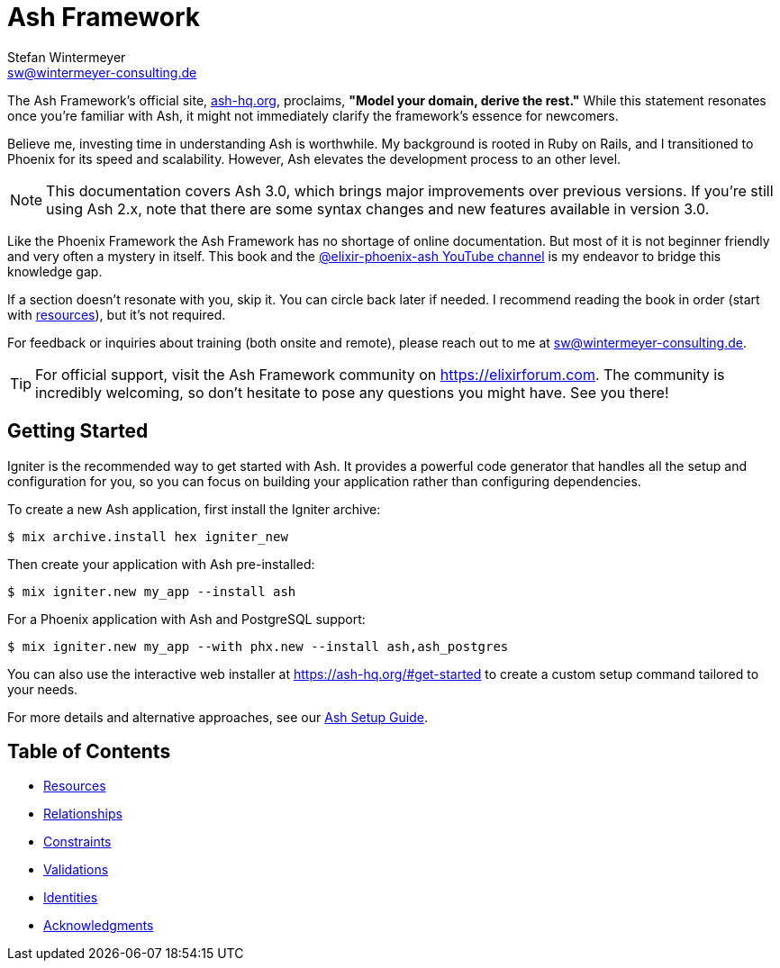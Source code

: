 [[ash]]
= Ash Framework
Stefan Wintermeyer <sw@wintermeyer-consulting.de>

The Ash Framework's official site, link:https://ash-hq.org[ash-hq.org],
proclaims, *"Model your domain, derive the rest."* While this statement
resonates once you're familiar with Ash, it might not immediately clarify the
framework's essence for newcomers.

Believe me, investing time in understanding Ash is worthwhile. My background is
rooted in Ruby on Rails, and I transitioned to Phoenix for its speed and
scalability. However, Ash elevates the development process to an other level.

NOTE: This documentation covers Ash 3.0, which brings major improvements over
previous versions. If you're still using Ash 2.x, note that there are some
syntax changes and new features available in version 3.0.

Like the Phoenix Framework the Ash Framework has no shortage of
online documentation. But most of it is not beginner friendly
and very often a mystery in itself. This book and the
link:https://www.youtube.com/@elixir-phoenix-ash[@elixir-phoenix-ash YouTube channel]
is my endeavor to bridge this knowledge gap.

If a section doesn't resonate with you, skip it. You can circle back later
if needed. I recommend reading the book in order (start with xref:ash/resources/index.adoc[resources]),
but it's not required.

For feedback or inquiries about training (both onsite and remote), please reach out to me at sw@wintermeyer-consulting.de.

TIP: For official support, visit the Ash Framework community on https://elixirforum.com. The community is incredibly welcoming, so don't hesitate to pose any questions you might have. See you there!

## Getting Started

Igniter is the recommended way to get started with Ash. It provides a powerful code generator that handles all the setup and configuration for you, so you can focus on building your application rather than configuring dependencies.

To create a new Ash application, first install the Igniter archive:

```bash
$ mix archive.install hex igniter_new
```

Then create your application with Ash pre-installed:

```bash
$ mix igniter.new my_app --install ash
```

For a Phoenix application with Ash and PostgreSQL support:

```bash
$ mix igniter.new my_app --with phx.new --install ash,ash_postgres
```

You can also use the interactive web installer at https://ash-hq.org/#get-started to create a custom setup command tailored to your needs.

For more details and alternative approaches, see our xref:ash/ash-setup-guide.adoc[Ash Setup Guide].

## Table of Contents

* xref:ash/resources/index.adoc[Resources]
* xref:ash/relationships/index.adoc[Relationships]
* xref:ash/constraints/index.adoc[Constraints]
* xref:ash/validations/index.adoc[Validations]
* xref:ash/identities/index.adoc[Identities]
* xref:acknowledgments.adoc[Acknowledgments]
